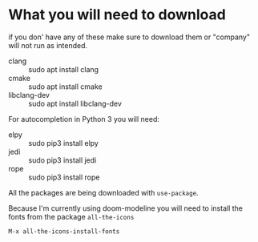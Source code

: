 * What you will need to download
if you don' have any of these make sure to download them or "company" will
not run as intended.
- clang :: sudo apt install clang
- cmake :: sudo apt install cmake
- libclang-dev :: sudo apt install libclang-dev 

For autocompletion in Python 3 you will need:
- elpy :: sudo pip3 install elpy
- jedi :: sudo pip3 install jedi
- rope :: sudo pip3 install rope

All the packages are being downloaded with =use-package=.

Because I'm currently using doom-modeline you will need to install the fonts from the package =all-the-icons= 
#+begin_src emacs-lisp
  M-x all-the-icons-install-fonts
#+end_src
